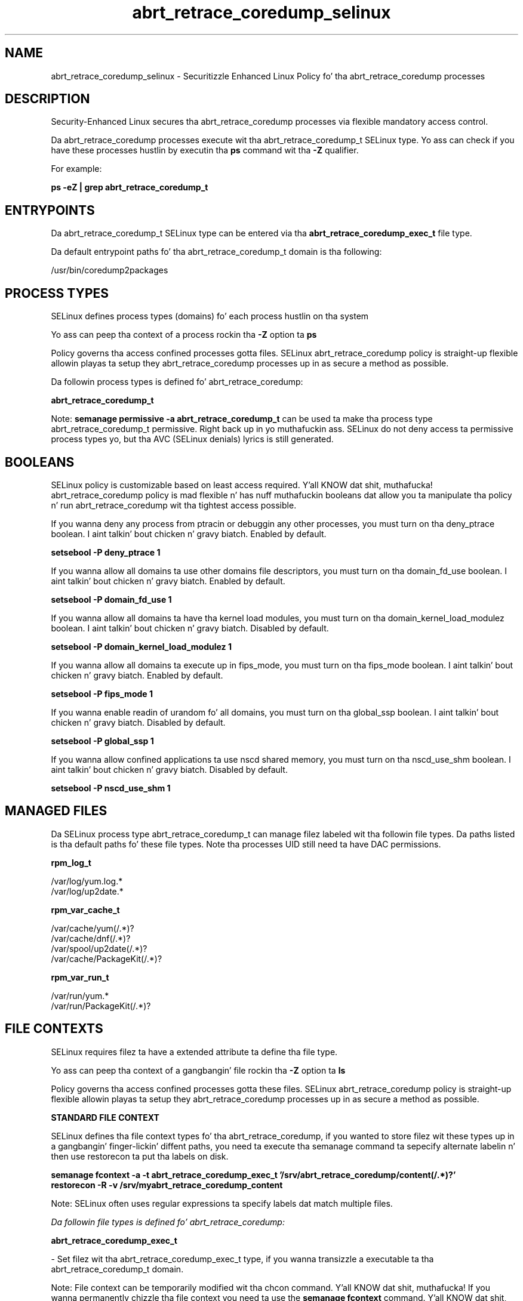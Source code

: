 .TH  "abrt_retrace_coredump_selinux"  "8"  "14-12-02" "abrt_retrace_coredump" "SELinux Policy abrt_retrace_coredump"
.SH "NAME"
abrt_retrace_coredump_selinux \- Securitizzle Enhanced Linux Policy fo' tha abrt_retrace_coredump processes
.SH "DESCRIPTION"

Security-Enhanced Linux secures tha abrt_retrace_coredump processes via flexible mandatory access control.

Da abrt_retrace_coredump processes execute wit tha abrt_retrace_coredump_t SELinux type. Yo ass can check if you have these processes hustlin by executin tha \fBps\fP command wit tha \fB\-Z\fP qualifier.

For example:

.B ps -eZ | grep abrt_retrace_coredump_t


.SH "ENTRYPOINTS"

Da abrt_retrace_coredump_t SELinux type can be entered via tha \fBabrt_retrace_coredump_exec_t\fP file type.

Da default entrypoint paths fo' tha abrt_retrace_coredump_t domain is tha following:

/usr/bin/coredump2packages
.SH PROCESS TYPES
SELinux defines process types (domains) fo' each process hustlin on tha system
.PP
Yo ass can peep tha context of a process rockin tha \fB\-Z\fP option ta \fBps\bP
.PP
Policy governs tha access confined processes gotta files.
SELinux abrt_retrace_coredump policy is straight-up flexible allowin playas ta setup they abrt_retrace_coredump processes up in as secure a method as possible.
.PP
Da followin process types is defined fo' abrt_retrace_coredump:

.EX
.B abrt_retrace_coredump_t
.EE
.PP
Note:
.B semanage permissive -a abrt_retrace_coredump_t
can be used ta make tha process type abrt_retrace_coredump_t permissive. Right back up in yo muthafuckin ass. SELinux do not deny access ta permissive process types yo, but tha AVC (SELinux denials) lyrics is still generated.

.SH BOOLEANS
SELinux policy is customizable based on least access required. Y'all KNOW dat shit, muthafucka!  abrt_retrace_coredump policy is mad flexible n' has nuff muthafuckin booleans dat allow you ta manipulate tha policy n' run abrt_retrace_coredump wit tha tightest access possible.


.PP
If you wanna deny any process from ptracin or debuggin any other processes, you must turn on tha deny_ptrace boolean. I aint talkin' bout chicken n' gravy biatch. Enabled by default.

.EX
.B setsebool -P deny_ptrace 1

.EE

.PP
If you wanna allow all domains ta use other domains file descriptors, you must turn on tha domain_fd_use boolean. I aint talkin' bout chicken n' gravy biatch. Enabled by default.

.EX
.B setsebool -P domain_fd_use 1

.EE

.PP
If you wanna allow all domains ta have tha kernel load modules, you must turn on tha domain_kernel_load_modulez boolean. I aint talkin' bout chicken n' gravy biatch. Disabled by default.

.EX
.B setsebool -P domain_kernel_load_modulez 1

.EE

.PP
If you wanna allow all domains ta execute up in fips_mode, you must turn on tha fips_mode boolean. I aint talkin' bout chicken n' gravy biatch. Enabled by default.

.EX
.B setsebool -P fips_mode 1

.EE

.PP
If you wanna enable readin of urandom fo' all domains, you must turn on tha global_ssp boolean. I aint talkin' bout chicken n' gravy biatch. Disabled by default.

.EX
.B setsebool -P global_ssp 1

.EE

.PP
If you wanna allow confined applications ta use nscd shared memory, you must turn on tha nscd_use_shm boolean. I aint talkin' bout chicken n' gravy biatch. Disabled by default.

.EX
.B setsebool -P nscd_use_shm 1

.EE

.SH "MANAGED FILES"

Da SELinux process type abrt_retrace_coredump_t can manage filez labeled wit tha followin file types.  Da paths listed is tha default paths fo' these file types.  Note tha processes UID still need ta have DAC permissions.

.br
.B rpm_log_t

	/var/log/yum\.log.*
.br
	/var/log/up2date.*
.br

.br
.B rpm_var_cache_t

	/var/cache/yum(/.*)?
.br
	/var/cache/dnf(/.*)?
.br
	/var/spool/up2date(/.*)?
.br
	/var/cache/PackageKit(/.*)?
.br

.br
.B rpm_var_run_t

	/var/run/yum.*
.br
	/var/run/PackageKit(/.*)?
.br

.SH FILE CONTEXTS
SELinux requires filez ta have a extended attribute ta define tha file type.
.PP
Yo ass can peep tha context of a gangbangin' file rockin tha \fB\-Z\fP option ta \fBls\bP
.PP
Policy governs tha access confined processes gotta these files.
SELinux abrt_retrace_coredump policy is straight-up flexible allowin playas ta setup they abrt_retrace_coredump processes up in as secure a method as possible.
.PP

.PP
.B STANDARD FILE CONTEXT

SELinux defines tha file context types fo' tha abrt_retrace_coredump, if you wanted to
store filez wit these types up in a gangbangin' finger-lickin' diffent paths, you need ta execute tha semanage command ta sepecify alternate labelin n' then use restorecon ta put tha labels on disk.

.B semanage fcontext -a -t abrt_retrace_coredump_exec_t '/srv/abrt_retrace_coredump/content(/.*)?'
.br
.B restorecon -R -v /srv/myabrt_retrace_coredump_content

Note: SELinux often uses regular expressions ta specify labels dat match multiple files.

.I Da followin file types is defined fo' abrt_retrace_coredump:


.EX
.PP
.B abrt_retrace_coredump_exec_t
.EE

- Set filez wit tha abrt_retrace_coredump_exec_t type, if you wanna transizzle a executable ta tha abrt_retrace_coredump_t domain.


.PP
Note: File context can be temporarily modified wit tha chcon command. Y'all KNOW dat shit, muthafucka!  If you wanna permanently chizzle tha file context you need ta use the
.B semanage fcontext
command. Y'all KNOW dat shit, muthafucka!  This will modify tha SELinux labelin database.  Yo ass will need ta use
.B restorecon
to apply tha labels.

.SH "COMMANDS"
.B semanage fcontext
can also be used ta manipulate default file context mappings.
.PP
.B semanage permissive
can also be used ta manipulate whether or not a process type is permissive.
.PP
.B semanage module
can also be used ta enable/disable/install/remove policy modules.

.B semanage boolean
can also be used ta manipulate tha booleans

.PP
.B system-config-selinux
is a GUI tool available ta customize SELinux policy settings.

.SH AUTHOR
This manual page was auto-generated using
.B "sepolicy manpage".

.SH "SEE ALSO"
selinux(8), abrt_retrace_coredump(8), semanage(8), restorecon(8), chcon(1), sepolicy(8)
, setsebool(8)</textarea>

<div id="button">
<br/>
<input type="submit" name="translate" value="Tranzizzle Dis Shiznit" />
</div>

</form> 

</div>

<div id="space3"></div>
<div id="disclaimer"><h2>Use this to translate your words into gangsta</h2>
<h2>Click <a href="more.html">here</a> to learn more about Gizoogle</h2></div>

</body>
</html>
